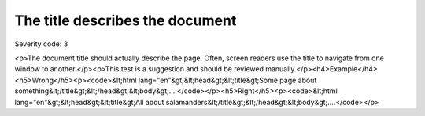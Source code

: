 ===============================
The title describes the document
===============================

Severity code: 3

.. php:class:: documentTitleDescribesDocument

<p>The document title should actually describe the page. Often, screen readers use the title to navigate from one window to another.</p><p>This test is a suggestion and should be reviewed manually.</p><h4>Example</h4><h5>Wrong</h5><p><code>&lt;html lang="en"&gt;&lt;head&gt;&lt;title&gt;Some page about something&lt;/title&gt;&lt;/head&gt;&lt;body&gt;....</code></p><h5>Right</h5><p><code>&lt;html lang="en"&gt;&lt;head&gt;&lt;title&gt;All about salamanders&lt;/title&gt;&lt;/head&gt;&lt;body&gt;....</code></p>

